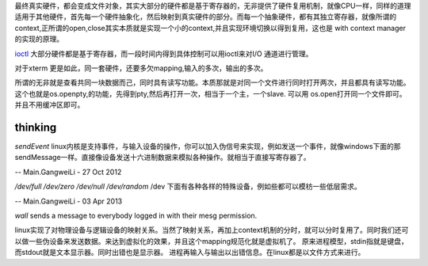 
最终真实硬件，都会变成文件对象，其实大部分的硬件都是基于寄存器的，无非提供了硬件复用机制，就像CPU一样，同样的道理适用于其他硬件，首先每一个硬件抽象化，然后映射到真实硬件的部分。而每一个抽象硬件，都有其独立寄存器，就像所谓的context,正所谓的open,close其实本质就是实现一个小的context,并且实现环境切换以得到复用，这也是 with context manager的实现的原理。

`ioctl <http://baike.baidu.com/link?url=xSR7hRAezhCFEgGa2o1n8ncvsY1LgnI1Qx6xahZpBQjuJ9pLzyIPJK1bakVVQqvKL5k1x-zdbDX-E2tk8ZM3Aa>`_ 大部分硬件都是基于寄存器，而一段时间内得到具体控制可以用ioctl来对I/O 通道进行管理。

对于xterm 更是如此，同一套硬件，还要多欠mapping,输入的多次，输出的多次。

所谓的无非就是查看共同一块数据而己，同时具有读写功能。本质那就是对同一个文件进行同时打开两次，并且都具有读写功能。这个也就是os.openpty,的功能，先得到pty,然后再打开一次，相当于一个主，一个slave.
可以用 os.open打开同一个文件即可。并且不用缓冲区即可。

.. seealso::
   * `linux input子系统详截 <http://wenku.baidu.com/view/a6c4b6bfc77da26925c5b001.html>`_  %IF{" '' = '' " then="" else="- "}%
   * `Android 【真机】与【模拟器】触摸屏事件的模拟差异分析 <http://www.linuxidc.com/Linux/2011-06/37906.htm>`_  %IF{" '' = '' " then="" else="- "}%
   * `区分/dev/tty、/dev/console、/dev/pts、/dev/ttyn <http://bbs.chinaunix.net/thread-2080479-1-1.html>`_  %IF{" '' = '' " then="" else="- "}%

thinking
--------


*sendEvent*
linux内核是支持事件，与输入设备的操作，你可以加入伪信号来实现，例如发送一个事件，就像windows下面的那sendMessage一样。直接像设备发送十六进制数据来模拟各种操作。就相当于直接写寄存器了。


-- Main.GangweiLi - 27 Oct 2012


*/dev/full /dev/zero   /dev/null  /dev/random*
/dev 下面有各种各样的特殊设备，例如些都可以模枋一些低层需求。

-- Main.GangweiLi - 03 Apr 2013


*wall* sends a message to everybody logged in with their mesg permission.


linux实现了对物理设备与逻辑设备的映射关系。当然了映射关系，再加上context机制的分时，就可以分时复用了。同时我们还可以做一些伪设备来发送数据。来达到虚拟化的效果，并且这个mapping规范化就是虚拟机了。
原来进程模型，stdin指就是键盘，而stdout就是文本显示器。同时出错也是显示器。
进程再输入与输出以出错信息。在linux都是以文件方式来进行。
